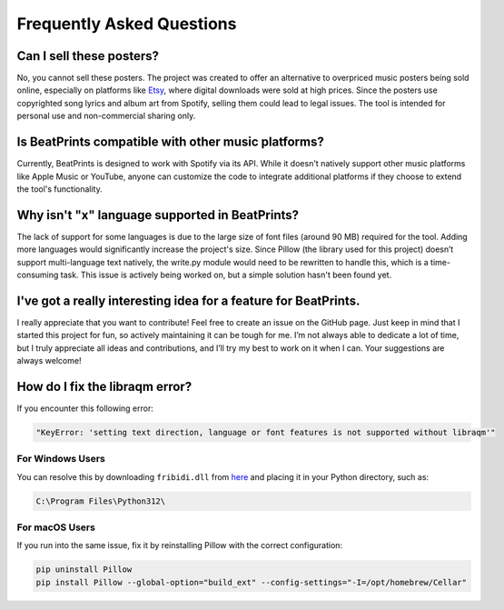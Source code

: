 Frequently Asked Questions
==========================

Can I sell these posters?
-------------------------
No, you cannot sell these posters. The project was created to offer an alternative to overpriced music posters being sold online, especially on platforms like `Etsy <https://www.etsy.com/market/spotify_poster>`_, where digital downloads were sold at high prices. Since the posters use copyrighted song lyrics and album art from Spotify, selling them could lead to legal issues. The tool is intended for personal use and non-commercial sharing only.

Is BeatPrints compatible with other music platforms?
----------------------------------------------------
Currently, BeatPrints is designed to work with Spotify via its API. While it doesn't natively support other music platforms like Apple Music or YouTube, anyone can customize the code to integrate additional platforms if they choose to extend the tool's functionality.

Why isn't "x" language supported in BeatPrints?
-----------------------------------------------
The lack of support for some languages is due to the large size of font files (around 90 MB) required for the tool. Adding more languages would significantly increase the project's size. Since Pillow (the library used for this project) doesn’t support multi-language text natively, the write.py module would need to be rewritten to handle this, which is a time-consuming task. This issue is actively being worked on, but a simple solution hasn't been found yet.

I've got a really interesting idea for a feature for BeatPrints.
----------------------------------------------------------------
I really appreciate that you want to contribute! Feel free to create an issue on the GitHub page. Just keep in mind that I started this project for fun, so actively maintaining it can be tough for me. I’m not always able to dedicate a lot of time, but I truly appreciate all ideas and contributions, and I’ll try my best to work on it when I can. Your suggestions are always welcome!

How do I fix the libraqm error?
-------------------------------

If you encounter this following error:

.. code::

  "KeyError: 'setting text direction, language or font features is not supported without libraqm'"

For Windows Users
~~~~~~~~~~~~~~~~~
You can resolve this by downloading ``fribidi.dll`` from `here <https://www.dllme.com/dll/files/fribidi>`_ and placing it in your Python directory, such as:

.. code::

  C:\Program Files\Python312\

For macOS Users
~~~~~~~~~~~~~~~
If you run into the same issue, fix it by reinstalling Pillow with the correct configuration:

.. code::

  pip uninstall Pillow  
  pip install Pillow --global-option="build_ext" --config-settings="-I=/opt/homebrew/Cellar"
